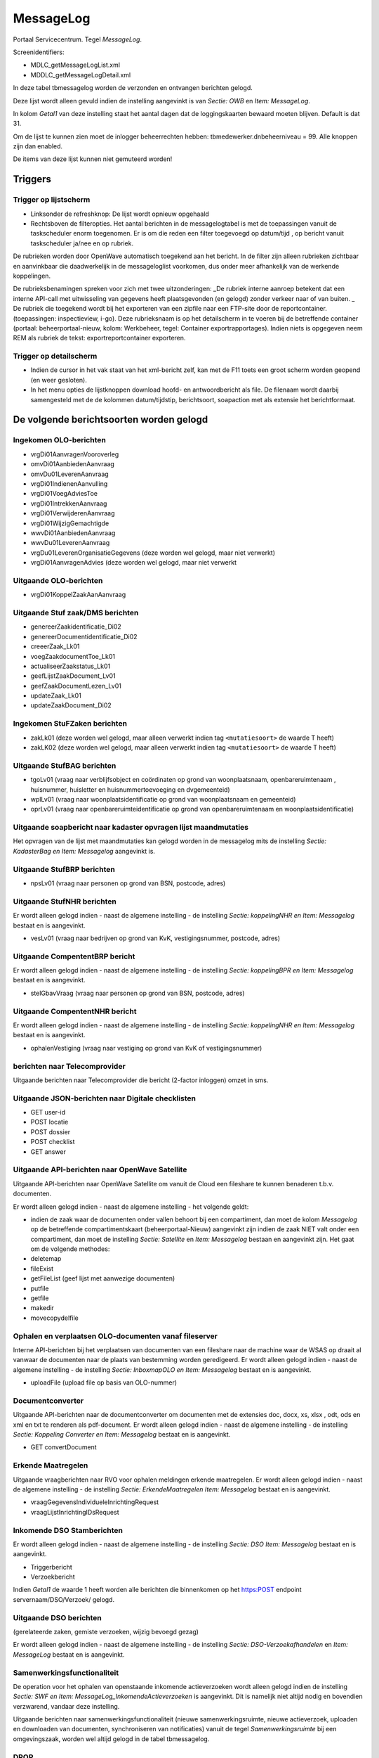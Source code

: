MessageLog
==========

Portaal Servicecentrum. Tegel *MessageLog*.

Screenidentifiers:

-  MDLC_getMessageLogList.xml
-  MDDLC_getMessageLogDetail.xml

In deze tabel tbmessagelog worden de verzonden en ontvangen berichten
gelogd.

Deze lijst wordt alleen gevuld indien de instelling aangevinkt is van
*Sectie: OWB* en *Item: MessageLog*.

In kolom *Getal1* van deze instelling staat het aantal dagen dat de
loggingskaarten bewaard moeten blijven. Default is dat 31.

Om de lijst te kunnen zien moet de inlogger beheerrechten hebben:
tbmedewerker.dnbeheerniveau = 99. Alle knoppen zijn dan enabled.

De items van deze lijst kunnen niet gemuteerd worden!

Triggers
--------

Trigger op lijstscherm
~~~~~~~~~~~~~~~~~~~~~~

-  Linksonder de refreshknop: De lijst wordt opnieuw opgehaald
-  Rechtsboven de filteropties. Het aantal berichten in de
   messagelogtabel is met de toepassingen vanuit de taskscheduler enorm
   toegenomen. Er is om die reden een filter toegevoegd op datum/tijd ,
   op bericht vanuit taskscheduler ja/nee en op rubriek.

De rubrieken worden door OpenWave automatisch toegekend aan het bericht.
In de filter zijn alleen rubrieken zichtbaar en aanvinkbaar die
daadwerkelijk in de messageloglist voorkomen, dus onder meer afhankelijk
van de werkende koppelingen.

De rubrieksbenamingen spreken voor zich met twee uitzonderingen: \_De
rubriek interne aanroep betekent dat een interne API-call met
uitwisseling van gegevens heeft plaatsgevonden (en gelogd) zonder
verkeer naar of van buiten. \_ De rubriek die toegekend wordt bij het
exporteren van een zipfile naar een FTP-site door de reportcontainer.
(toepassingen: inspectieview, i-go). Deze rubrieksnaam is op het
detailscherm in te voeren bij de betreffende container (portaal:
beheerportaal-nieuw, kolom: Werkbeheer, tegel: Container
exportrapportages). Indien niets is opgegeven neem REM als rubriek de
tekst: exportreportcontainer exporteren.

Trigger op detailscherm
~~~~~~~~~~~~~~~~~~~~~~~

-  Indien de cursor in het vak staat van het xml-bericht zelf, kan met
   de F11 toets een groot scherm worden geopend (en weer gesloten).
-  In het menu opties de lijstknoppen download hoofd- en antwoordbericht
   als file. De filenaam wordt daarbij samengesteld met de de kolommen
   datum/tijdstip, berichtsoort, soapaction met als extensie het
   berichtformaat.

De volgende berichtsoorten worden gelogd
----------------------------------------

Ingekomen OLO-berichten
~~~~~~~~~~~~~~~~~~~~~~~

-  vrgDi01AanvragenVooroverleg
-  omvDi01AanbiedenAanvraag
-  omvDu01LeverenAanvraag
-  vrgDi01IndienenAanvulling
-  vrgDi01VoegAdviesToe
-  vrgDi01IntrekkenAanvraag
-  vrgDi01VerwijderenAanvraag
-  vrgDi01WijzigGemachtigde
-  wwvDi01AanbiedenAanvraag
-  wwvDu01LeverenAanvraag
-  vrgDu01LeverenOrganisatieGegevens (deze worden wel gelogd, maar niet
   verwerkt)
-  vrgDi01AanvragenAdvies (deze worden wel gelogd, maar niet verwerkt

Uitgaande OLO-berichten
~~~~~~~~~~~~~~~~~~~~~~~

-  vrgDi01KoppelZaakAanAanvraag

Uitgaande Stuf zaak/DMS berichten
~~~~~~~~~~~~~~~~~~~~~~~~~~~~~~~~~

-  genereerZaakidentificatie_Di02
-  genereerDocumentidentificatie_Di02
-  creeerZaak_Lk01
-  voegZaakdocumentToe_Lk01
-  actualiseerZaakstatus_Lk01
-  geefLijstZaakDocument_Lv01
-  geefZaakDocumentLezen_Lv01
-  updateZaak_Lk01
-  updateZaakDocument_Di02

Ingekomen StuFZaken berichten
~~~~~~~~~~~~~~~~~~~~~~~~~~~~~

-  zakLk01 (deze worden wel gelogd, maar alleen verwerkt indien tag
   ``<mutatiesoort>`` de waarde T heeft)
-  zakLK02 (deze worden wel gelogd, maar alleen verwerkt indien tag
   ``<mutatiesoort>`` de waarde T heeft)

Uitgaande StufBAG berichten
~~~~~~~~~~~~~~~~~~~~~~~~~~~

-  tgoLv01 (vraag naar verblijfsobject en coördinaten op grond van
   woonplaatsnaam, openbareruimtenaam , huisnummer, huisletter en
   huisnummertoevoeging en dvgemeenteid)
-  wplLv01 (vraag naar woonplaatsidentificatie op grond van
   woonplaatsnaam en gemeenteid)
-  oprLv01 (vraag naar openbareruimteidentificatie op grond van
   openbareruimtenaam en woonplaatsidentificatie)

Uitgaande soapbericht naar kadaster opvragen lijst maandmutaties
~~~~~~~~~~~~~~~~~~~~~~~~~~~~~~~~~~~~~~~~~~~~~~~~~~~~~~~~~~~~~~~~

Het opvragen van de lijst met maandmutaties kan gelogd worden in de
messagelog mits de instelling *Sectie: KadasterBag en Item: Messagelog*
aangevinkt is.

Uitgaande StufBRP berichten
~~~~~~~~~~~~~~~~~~~~~~~~~~~

-  npsLv01 (vraag naar personen op grond van BSN, postcode, adres)

Uitgaande StufNHR berichten
~~~~~~~~~~~~~~~~~~~~~~~~~~~

Er wordt alleen gelogd indien - naast de algemene instelling - de
instelling *Sectie: koppelingNHR en Item: Messagelog* bestaat en is
aangevinkt.

-  vesLv01 (vraag naar bedrijven op grond van KvK, vestigingsnummer,
   postcode, adres)

Uitgaande CompententBRP bericht
~~~~~~~~~~~~~~~~~~~~~~~~~~~~~~~

Er wordt alleen gelogd indien - naast de algemene instelling - de
instelling *Sectie: koppelingBPR en Item: Messagelog* bestaat en is
aangevinkt.

-  stelGbavVraag (vraag naar personen op grond van BSN, postcode, adres)

Uitgaande CompententNHR bericht
~~~~~~~~~~~~~~~~~~~~~~~~~~~~~~~

Er wordt alleen gelogd indien - naast de algemene instelling - de
instelling *Sectie: koppelingNHR en Item: Messagelog* bestaat en is
aangevinkt.

-  ophalenVestiging (vraag naar vestiging op grond van KvK of
   vestigingsnummer)

berichten naar Telecomprovider
~~~~~~~~~~~~~~~~~~~~~~~~~~~~~~

Uitgaande berichten naar Telecomprovider die bericht (2-factor inloggen)
omzet in sms.

Uitgaande JSON-berichten naar Digitale checklisten
~~~~~~~~~~~~~~~~~~~~~~~~~~~~~~~~~~~~~~~~~~~~~~~~~~

-  GET user-id
-  POST locatie
-  POST dossier
-  POST checklist
-  GET answer

Uitgaande API-berichten naar OpenWave Satellite
~~~~~~~~~~~~~~~~~~~~~~~~~~~~~~~~~~~~~~~~~~~~~~~

Uitgaande API-berichten naar OpenWave Satellite om vanuit de Cloud een
fileshare te kunnen benaderen t.b.v. documenten.

Er wordt alleen gelogd indien - naast de algemene instelling - het
volgende geldt:

-  indien de zaak waar de documenten onder vallen behoort bij een
   compartiment, dan moet de kolom *Messagelog* op de betreffende
   compartimentskaart (beheerportaal-Nieuw) aangevinkt zijn indien de
   zaak NIET valt onder een compartiment, dan moet de instelling
   *Sectie: Satellite* en *Item: Messagelog* bestaan en aangevinkt zijn.
   Het gaat om de volgende methodes:
-  deletemap
-  fileExist
-  getFileList (geef lijst met aanwezige documenten)
-  putfile
-  getfile
-  makedir
-  movecopydelfile

Ophalen en verplaatsen OLO-documenten vanaf fileserver
~~~~~~~~~~~~~~~~~~~~~~~~~~~~~~~~~~~~~~~~~~~~~~~~~~~~~~

Interne API-berichten bij het verplaatsen van documenten van een
fileshare naar de machine waar de WSAS op draait al vanwaar de
documenten naar de plaats van bestemming worden geredigeerd. Er wordt
alleen gelogd indien - naast de algemene instelling - de instelling
*Sectie: InboxmapOLO en Item: Messagelog* bestaat en is aangevinkt.

-  uploadFile (upload file op basis van OLO-nummer)

Documentconverter
~~~~~~~~~~~~~~~~~

Uitgaande API-berichten naar de documentconverter om documenten met de
extensies doc, docx, xs, xlsx , odt, ods en xml en txt te renderen als
pdf-document. Er wordt alleen gelogd indien - naast de algemene
instelling - de instelling *Sectie: Koppeling Converter en Item:
Messagelog* bestaat en is aangevinkt.

-  GET convertDocument

Erkende Maatregelen
~~~~~~~~~~~~~~~~~~~

Uitgaande vraagberichten naar RVO voor ophalen meldingen erkende
maatregelen. Er wordt alleen gelogd indien - naast de algemene
instelling - de instelling *Sectie: ErkendeMaatregelen Item: Messagelog*
bestaat en is aangevinkt.

-  vraagGegevensIndividueleInrichtingRequest
-  vraagLijstInrichtingIDsRequest

Inkomende DSO Stamberichten
~~~~~~~~~~~~~~~~~~~~~~~~~~~

Er wordt alleen gelogd indien - naast de algemene instelling - de
instelling *Sectie: DSO Item: Messagelog* bestaat en is aangevinkt.

-  Triggerbericht
-  Verzoekbericht

Indien *Getal1* de waarde 1 heeft worden alle berichten die binnenkomen
op het https:POST endpoint servernaam/DSO/Verzoek/ gelogd.

Uitgaande DSO berichten
~~~~~~~~~~~~~~~~~~~~~~~

(gerelateerde zaken, gemiste verzoeken, wijzig bevoegd gezag)

Er wordt alleen gelogd indien - naast de algemene instelling - de
instelling *Sectie: DSO-Verzoekafhandelen* en *Item: MessageLog* bestaat
en is aangevinkt.

Samenwerkingsfunctionaliteit
~~~~~~~~~~~~~~~~~~~~~~~~~~~~

De operation voor het ophalen van openstaande inkomende actieverzoeken
wordt alleen gelogd indien de instelling *Sectie: SWF en Item:
MessageLog_InkomendeActieverzoeken* is aangevinkt. Dit is namelijk niet
altijd nodig en bovendien verzwarend, vandaar deze instelling.

Uitgaande berichten naar samenwerkingsfunctionaliteit (nieuwe
samenwerkingsruimte, nieuwe actieverzoek, uploaden en downloaden van
documenten, synchroniseren van notificaties) vanuit de tegel
*Samenwerkingsruimte* bij een omgevingszaak, worden wel altijd gelogd in
de tabel tbmessagelog.

DROP
~~~~

De uitgaande dropberichten worden gelogd indien de instelling *Sectie:
DROPPUBLICATIES en Item: MessageLog* is aangevinkt. Indien niet
aangevinkt en de DROP wordt aangeroepen vanuit één specifieke zaak
(detailpagina van één item van de lijst DROP op openingsportaal) wordt
toch gelogd.

Export reportcontainer
~~~~~~~~~~~~~~~~~~~~~~

De uitgaande zipfiles richting FTP-site worden gelogd indien - naast de
algemene instelling - ook de op de betreffende kaart van
tbreportcontainer de kolom dlmessagelog aangevinkt is.

Ophalen ontbrekende OLO-documenten van FTP-site en ophalen ontbrekende DSO-documenten via DSO rest API verzoeken
~~~~~~~~~~~~~~~~~~~~~~~~~~~~~~~~~~~~~~~~~~~~~~~~~~~~~~~~~~~~~~~~~~~~~~~~~~~~~~~~~~~~~~~~~~~~~~~~~~~~~~~~~~~~~~~~

De uitgaande berichten worden gelogd indien - naast de algemene
instelling - ook de instelling *Sectie: koppeling OLO en Item:
FTP-messagelog* aangevinkt is.

Uitgaande REV JSon berichten
~~~~~~~~~~~~~~~~~~~~~~~~~~~~

-  wijzigen / toevoegen GebouwenOfLokaties
-  wijzigen / toevoegen /ophalen LocatieEvActiviteiten

De Json-berichten (post en put) voor register externe veiligheid worden
gelogd indien - naast de algemene instelling - ook de instelling
*Sectie: REV en Item: Messagelog* aangevinkt is.

Uitgaande Xential
~~~~~~~~~~~~~~~~~

-  impersonate
-  getusubletemplates
-  createTicket
-  logout

De Json-berichten (post en get) voor Xential worden gelogd indien -
naast de algemene instelling - ook de instelling *Sectie: Xential en
Item: Messagelog* aangevinkt is.
